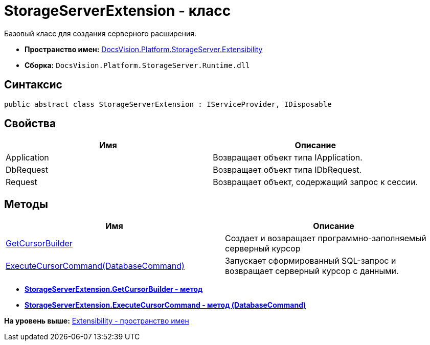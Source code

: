 = StorageServerExtension - класс

Базовый класс для создания серверного расширения.

* [.keyword]*Пространство имен:* xref:Extensibility_NS.adoc[DocsVision.Platform.StorageServer.Extensibility]
* [.keyword]*Сборка:* [.ph .filepath]`DocsVision.Platform.StorageServer.Runtime.dll`

== Синтаксис

[source,pre,codeblock,language-csharp]
----
public abstract class StorageServerExtension : IServiceProvider, IDisposable
----

== Свойства

[cols=",",options="header",]
|===
|Имя |Описание
|Application |Возвращает объект типа IApplication.
|DbRequest |Возвращает объект типа IDbRequest.
|Request |Возвращает объект, содержащий запрос к сессии.
|===

== Методы

[cols=",",options="header",]
|===
|Имя |Описание
|xref:StorageServerExtension.GetCursorBuilder_MT.adoc[GetCursorBuilder] |Создает и возвращает программно-заполняемый серверный курсор
|xref:StorageServerExtension.ExecuteCursorCommand_MT.adoc[ExecuteCursorCommand(DatabaseCommand)] |Запускает сформированный SQL-запрос и возвращает серверный курсор с данными.
|===

* *xref:../../../../../api/DocsVision/Platform/StorageServer/Extensibility/StorageServerExtension.GetCursorBuilder_MT.adoc[StorageServerExtension.GetCursorBuilder - метод]* +
* *xref:../../../../../api/DocsVision/Platform/StorageServer/Extensibility/StorageServerExtension.ExecuteCursorCommand_MT.adoc[StorageServerExtension.ExecuteCursorCommand - метод (DatabaseCommand)]* +

*На уровень выше:* xref:../../../../../api/DocsVision/Platform/StorageServer/Extensibility/Extensibility_NS.adoc[Extensibility - пространство имен]
